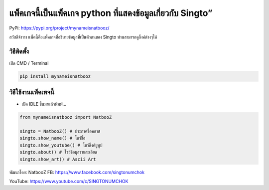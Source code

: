 แพ็คเกจนี้เป็นแพ็คเกจ python ที่แสดงข้อมูลเกี่ยวกับ Singto”
===========================================================

PyPi: https://pypi.org/project/mynameisnatbooz/

สวัสดีจ้าาาา แพ็คนี้คือแพ็คเกจที่อธิบายข้อมูลที่เป็นตัวตนของ Singto
ท่านสามารถดูลิ้งค์ต่างๆได้

วิธีติดตั้ง
~~~~~~~~~~~

เปิด CMD / Terminal

.. code:: python

   pip install mynameisnatbooz

วิธีใช้งานแพ็คเพจนี้
~~~~~~~~~~~~~~~~~~~~

-  เปิด IDLE ขึ้นมาแล้วพิมพ์…

.. code:: python

   from mynameisnatbooz import NatbooZ

   singto = NatbooZ() # ประกาศชื่อคลาส
   singto.show_name() # โชว์ชื่อ
   singto.show_youtube() # โชว์ลิ้งค์ยูทูป
   singto.about() # โชว์ช้อมูลรายละเอียด
   singto.show_art() # Ascii Art

พัฒนาโดย: NatbooZ FB: https://www.facebook.com/singtonumchok

YouTube: https://www.youtube.com/c/SINGTONUMCHOK

